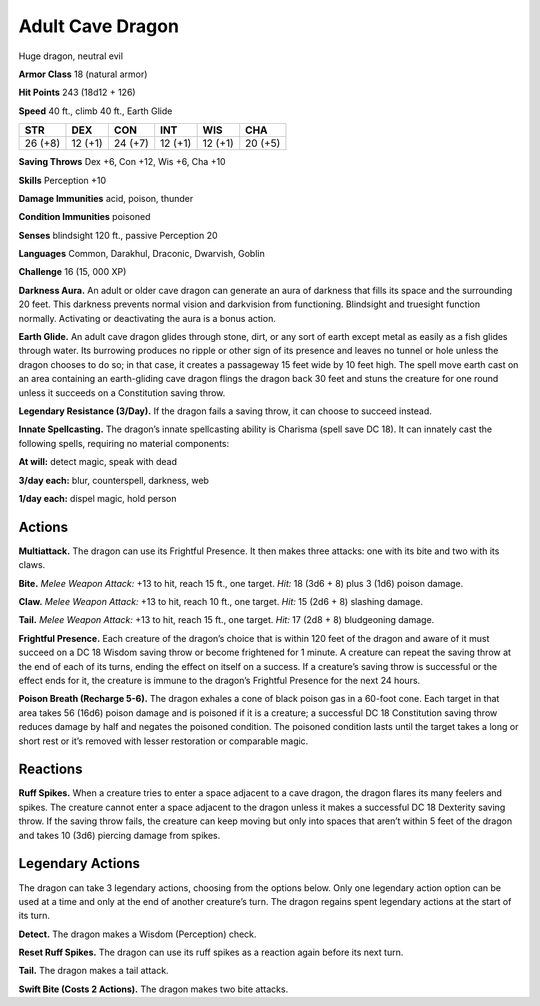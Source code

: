 
.. _tob:adult-cave-dragon:

Adult Cave Dragon
-----------------

Huge dragon, neutral evil

**Armor Class** 18 (natural armor)

**Hit Points** 243 (18d12 + 126)

**Speed** 40 ft., climb 40 ft., Earth Glide

+-----------+-----------+-----------+-----------+-----------+-----------+
| STR       | DEX       | CON       | INT       | WIS       | CHA       |
+===========+===========+===========+===========+===========+===========+
| 26 (+8)   | 12 (+1)   | 24 (+7)   | 12 (+1)   | 12 (+1)   | 20 (+5)   |
+-----------+-----------+-----------+-----------+-----------+-----------+

**Saving Throws** Dex +6, Con +12, Wis +6, Cha +10

**Skills** Perception +10

**Damage Immunities** acid, poison, thunder

**Condition Immunities** poisoned

**Senses** blindsight 120 ft., passive Perception 20

**Languages** Common, Darakhul, Draconic, Dwarvish, Goblin

**Challenge** 16 (15, 000 XP)

**Darkness Aura.** An adult or older cave dragon can generate
an aura of darkness that fills its space and the surrounding
20 feet. This darkness prevents normal vision and darkvision
from functioning. Blindsight and truesight function normally.
Activating or deactivating the aura is a bonus action.

**Earth Glide.** An adult cave dragon glides through stone, dirt,
or any sort of earth except metal as easily as a fish glides
through water. Its burrowing produces no ripple or other sign
of its presence and leaves no tunnel or hole unless the dragon
chooses to do so; in that case, it creates a passageway 15 feet
wide by 10 feet high. The spell move earth cast on an area
containing an earth-gliding cave dragon flings the dragon
back 30 feet and stuns the creature for one round unless it
succeeds on a Constitution saving throw.

**Legendary Resistance (3/Day).** If the dragon fails a saving
throw, it can choose to succeed instead.

**Innate Spellcasting.** The dragon’s innate spellcasting ability is
Charisma (spell save DC 18). It can innately cast the following
spells, requiring no material components:

**At will:** detect magic, speak with dead

**3/day each:** blur, counterspell, darkness, web

**1/day each:** dispel magic, hold person

Actions
~~~~~~~

**Multiattack.** The dragon can use its Frightful Presence. It then
makes three attacks: one with its bite and two with its claws.

**Bite.** *Melee Weapon Attack:* +13 to hit, reach 15 ft., one target.
*Hit:* 18 (3d6 + 8) plus 3 (1d6) poison damage.

**Claw.** *Melee Weapon Attack:* +13 to hit, reach 10 ft., one target.
*Hit:* 15 (2d6 + 8) slashing damage.

**Tail.** *Melee Weapon Attack:* +13 to hit, reach 15 ft., one target.
*Hit:* 17 (2d8 + 8) bludgeoning damage.

**Frightful Presence.** Each creature of the dragon’s choice that
is within 120 feet of the dragon and aware of it must succeed
on a DC 18 Wisdom saving throw or become frightened for 1
minute. A creature can repeat the saving throw at the end of
each of its turns, ending the effect on itself on a success. If a
creature’s saving throw is successful or the effect ends for it,
the creature is immune to the dragon’s Frightful Presence for
the next 24 hours.

**Poison Breath (Recharge 5-6).** The dragon exhales a cone
of black poison gas in a 60-foot cone. Each target in that
area takes 56 (16d6) poison damage and is poisoned if it is a
creature; a successful DC 18 Constitution saving throw reduces
damage by half and negates the poisoned condition. The
poisoned condition lasts until the target takes a long or short
rest or it’s removed with lesser restoration or comparable magic.

Reactions
~~~~~~~~~

**Ruff Spikes.** When a creature tries to enter a space adjacent to
a cave dragon, the dragon flares its many feelers and spikes.
The creature cannot enter a space adjacent to the dragon
unless it makes a successful DC 18 Dexterity saving throw. If
the saving throw fails, the creature can keep moving but only
into spaces that aren’t within 5 feet of the dragon and takes 10
(3d6) piercing damage from spikes.

Legendary Actions
~~~~~~~~~~~~~~~~~

The dragon can take 3 legendary actions, choosing from the
options below. Only one legendary action option can be used
at a time and only at the end of another creature’s turn. The
dragon regains spent legendary actions at the start of its turn.

**Detect.** The dragon makes a Wisdom (Perception) check.

**Reset Ruff Spikes.** The dragon can use its ruff spikes as a
reaction again before its next turn.

**Tail.** The dragon makes a tail attack.

**Swift Bite (Costs 2 Actions).** The dragon makes two bite attacks.
